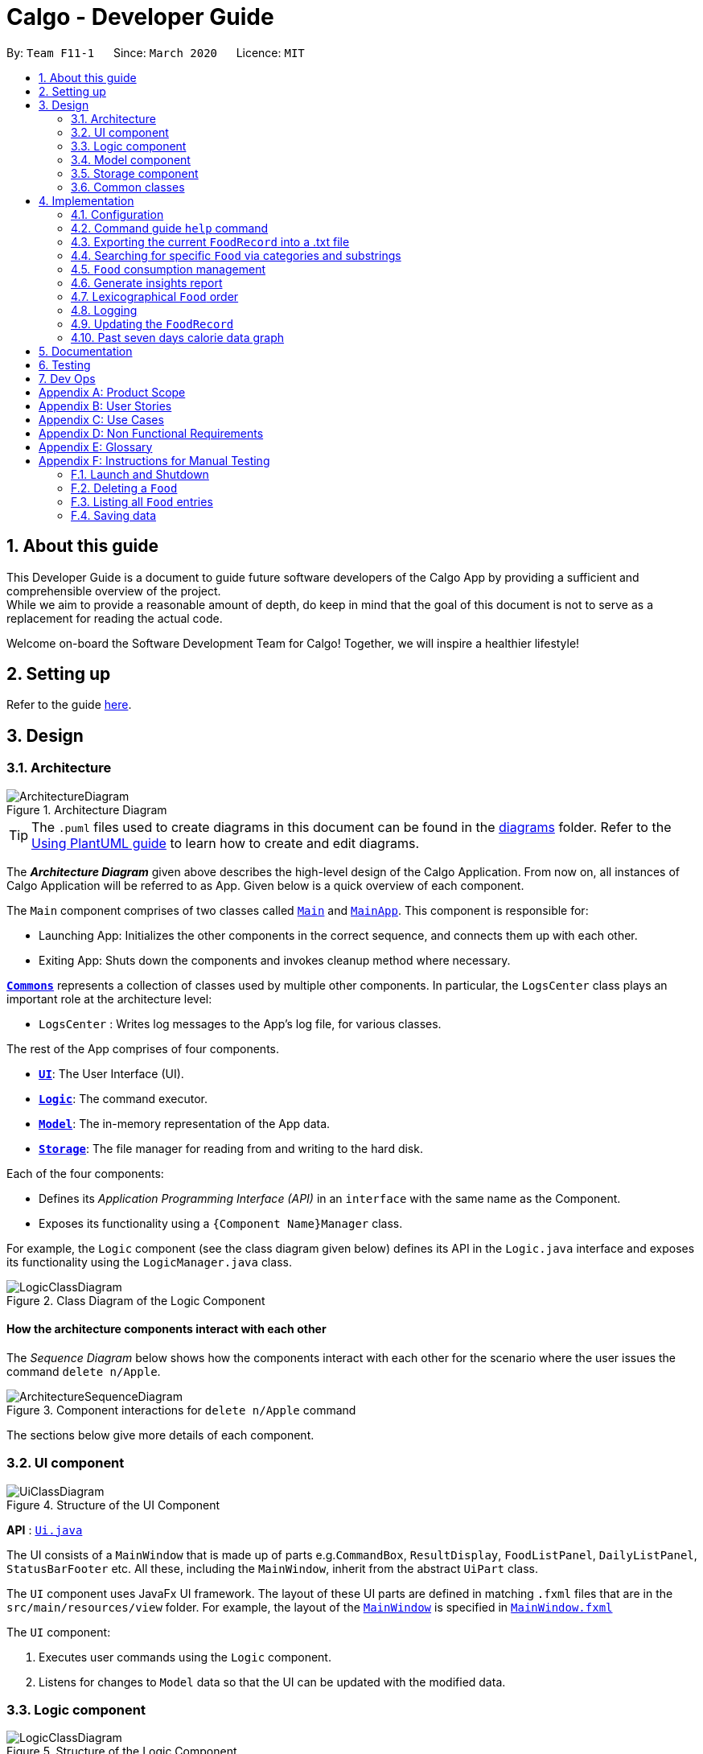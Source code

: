 = Calgo - Developer Guide
:site-section: DeveloperGuide
:toc:
:toc-title:
:toc-placement: preamble
:sectnums:
:imagesDir: images
:stylesDir: stylesheets
:xrefstyle: full
ifdef::env-github[]
:tip-caption: :bulb:
:note-caption: :information_source:
:warning-caption: :warning:
endif::[]
:repoURL: https://github.com/AY1920S2-CS2103T-F11-1/main

By: `Team F11-1`      Since: `March 2020`      Licence: `MIT`

== About this guide

This Developer Guide is a document to guide future software developers of the Calgo App by providing a sufficient and comprehensible overview of the project. +
While we aim to provide a reasonable amount of depth, do keep in mind that the goal of this document is not to serve as a replacement for reading the actual code. +

Welcome on-board the Software Development Team for Calgo! Together, we will inspire a healthier lifestyle!

== Setting up

Refer to the guide <<SettingUp#, here>>.

== Design

[[Design-Architecture]]
=== Architecture

.Architecture Diagram
image::ArchitectureDiagram.png[]

[TIP]
The `.puml` files used to create diagrams in this document can be found in
the link:{repoURL}/tree/master/docs/diagrams/[diagrams] folder.
Refer to the <<UsingPlantUml#, Using PlantUML guide>> to learn how to create and edit diagrams.

The *_Architecture Diagram_* given above describes the high-level design of the Calgo Application. From now on, all
instances of Calgo Application will be referred to as App.
Given below is a quick overview of each component.

The `Main` component comprises of two classes called link:{repoURL}/blob/master/src/main/java/life/calgo/Main.java[`Main`] and
link:{repoURL}/blob/master/src/main/java/life/calgo/MainApp.java[`MainApp`].
This component is responsible for:

* Launching App: Initializes the other components in the correct sequence, and connects them up with each other.
* Exiting App: Shuts down the components and invokes cleanup method where necessary.

<<<

<<Design-Commons,*`Commons`*>> represents a collection of classes used by multiple other components.
In particular, the `LogsCenter` class plays an important role at the architecture level:

* `LogsCenter` : Writes log messages to the App's log file, for various classes.

The rest of the App comprises of four components.

* <<Design-Ui,*`UI`*>>: The User Interface (UI).
* <<Design-Logic,*`Logic`*>>: The command executor.
* <<Design-Model,*`Model`*>>: The in-memory representation of the App data.
* <<Design-Storage,*`Storage`*>>: The file manager for reading from and writing to the hard disk.

Each of the four components:

* Defines its _Application Programming Interface (API)_ in an `interface` with the same name as the Component.
* Exposes its functionality using a `{Component Name}Manager` class.

For example, the `Logic` component (see the class diagram given below) defines its API in the `Logic.java` interface and exposes its functionality using the `LogicManager.java` class.

.Class Diagram of the Logic Component
image::LogicClassDiagram.png[]

<<<

[discrete]
==== How the architecture components interact with each other

The _Sequence Diagram_ below shows how the components interact with each other for the scenario where the user issues the command `delete n/Apple`.

.Component interactions for `delete n/Apple` command
image::ArchitectureSequenceDiagram.png[]

The sections below give more details of each component.

<<<

[[Design-Ui]]
=== UI component

.Structure of the UI Component
image::UiClassDiagram.png[]

*API* : link:{repoURL}/tree/master/src/main/java/life/calgo/ui/Ui.java[`Ui.java`]

The UI consists of a `MainWindow` that is made up of parts e.g.`CommandBox`, `ResultDisplay`, `FoodListPanel`, `DailyListPanel`, `StatusBarFooter` etc. All these, including the `MainWindow`, inherit from the abstract `UiPart` class.

The `UI` component uses JavaFx UI framework. The layout of these UI parts are defined in matching `.fxml` files that are in the `src/main/resources/view` folder. For example, the layout of the link:{repoURL}/blob/master/src/main/java/life/calgo/ui/MainWindow.java[`MainWindow`] is specified in link:{repoURL}/blob/master/src/main/resources/view/MainWindow.fxml[`MainWindow.fxml`]

The `UI` component:

. Executes user commands using the `Logic` component.
. Listens for changes to `Model` data so that the UI can be updated with the modified data.

<<<

[[Design-Logic]]
=== Logic component

[[fig-LogicClassDiagram]]
.Structure of the Logic Component
image::LogicClassDiagram.png[]

*API* :
link:{repoURL}/blob/master/src/main/java/life/calgo/logic/Logic.java[`Logic.java`]

.  `Logic` uses the `FoodRecordParser` class to parse the user command.
.  This results in a `Command` object which is executed by the `LogicManager`.
.  The command execution can affect the `Model` (e.g. adding a food).
.  The result of the command execution is encapsulated as a `CommandResult` object which is passed back to the `Ui`.
.  In addition, the `CommandResult` object can also instruct the `Ui` to perform certain actions, such as displaying help to the user.

Given below is the Sequence Diagram for interactions within the `Logic` component for the `execute("delete n/Apple")` API call.

.Interactions Inside the Logic Component for the `delete n/Apple` Command
image::DeleteSequenceDiagram.png[]

NOTE: The lifeline for `DeleteCommandParser` should end at the destroy marker (X) but due to a limitation of PlantUML, the lifeline reaches the end of diagram.

<<<

[[Design-Model]]
=== Model component

.Structure of the Model Component
image::ModelClassDiagram.png[]

*API* : link:{repoURL}/blob/master/src/main/java/life/calgo/model/Model.java[`Model.java`]

. `Model` stores user's preferences in a `UserPref` object.
. `Model` also stores Food Record data.
. This component exposes both `ObservableList<Food>` and `ObservableList<ConsumedFood>`. The data stored in
these two list objects is reflected in UI. Therefore, any changes made to the data in these lists are shown in the UI in
real-time.
. To update the `Model` (and hence reflect the changes in the UI), `Food` attributes need to satisfy certain `Predicates`, which represent these changes.
. This component does not depend on any of the other three components.

[NOTE]
To make `Model` follow the Object Oriented Programming (OOP) Paradigm more closely,
we can store a `Tag` list in `Food Record`, which `Food` objects can reference.
This would allow `Food Record` to only require one `Tag` object per unique `Tag`,
instead of each `Food` needing their own `Tag` object.
An example of how such a model may look like is given in the below diagram. +
 +

.Structure of the Model Component
image::BetterModelClassDiagram.png[]

<<<

[[Design-Storage]]
=== Storage component

.Structure of the Storage Component
image::StorageClassDiagram.png[]

*API* : link:{repoURL}/blob/master/src/main/java/life/calgo/storage/Storage.java[`Storage.java`]

The `Storage` component allows us to save `FoodRecord`, `UserPref`, `Goal`, and `ConsumptionRecord`  data in json format onto the disk, and read them back later on during the next session.

This would facilitate the following functions:

. Load past user App data and preferences.
. Generate and save insights reports based on previously and currently recorded user consumption.
. Generate and save a user-friendly version of the accumulated `FoodRecord`.

[[Design-Commons]]
=== Common classes

Classes used by multiple components are in the `life.calgo.commons` package.

<<<

== Implementation

This section describes some noteworthy details on how certain features are implemented.

[[Implementation-Configuration]]
=== Configuration

Certain properties of the App can be controlled (e.g user prefs file location, logging level) through the configuration file (default: `config.json`).



As with any application with a plethora of commands, it is useful to have an in-app and offline method by which users can view the purpose and usage format of each command.

This help feature is a functionality that is carried out by the FoodRecordParser to guide users on how to utilise the App's commands. The guide is displayed in a separate window, as handled by HelpWindow.

With this, a top-level idea of the execution of the help command is given in the sequence diagram below:

.Sequence Diagram for Help Command
image::HelpSequenceDiagram.png[]// tag::helpcommand[]
[[Implementation-HelpGuide]]
=== Command guide `help` command

This section addresses how the `help` command works.

The `help` command allows us to reference a summarised version of the User Guide (called the command guide)
containing the usages of the commands and their formats, arranged in alphabetical order. Users may enter an
optional `command word` that filters the displayed command guide.

[NOTE]
`command word` filters out only commands which contain the `command word` as a substring. If no commands contain it
as a substring, an error message will be displayed at the top of the `HelpWindow` and the full command guide will be shown.


==== Implementation
// end::helpcommand[]

To generate a command guide using the `help` command, a `HelpCommand` object helps to generate the relevant command guides
based on the provided `command word` in the input.

The sequence diagram below demonstrates how teh `help` command works, should a `command word` of "nom" be provided.

.Sequence Diagram for Help
image::HelpSequenceDiagram.png[]

Step 1: `LogicManager` executes the user input, using `CalgoParser` to realise it is a `help` command, and thus creates
`HelpCommand`

Step 2: `HelpCommand` constructor generates the necessary mapping of command name to the corresponding command guide.

Step 3: `LogicManager` calls the `execute` method on the `HelpCommand` object, which produces the String containing the
relevant command guides. A `CommandResult` object is produced reflecting the response to the `help` command.

- In the above sequence diagram, one possibility shown, where the user provides a `command_word`. `setFilteredGuide`
will attempt to retrieve only relevant command guides, defaulting to a list of all guides if no relevant guides exist.
Otherwise, by default a list of all guides will be provided.

Step 4: The `CommandResult` is eventually passed to `MainWindow`, which then displays the command guide in a separate
window, called `HelpWindow`.

// end::helpcommand[]
<<<

==== Design considerations
===== Aspect: How Help is displayed
* **Alternative 1 (current choice):** `HelpWindow` is displayed as a separate popup.
** Pros:
- User can refer to the command guide in a window separately from Calgo, keeping it present as they use the App.
- Command guide can give a more detailed description of command usage and format as it has more space to display in.
- No internet access is required as all information on commands is stored offline.
** Cons:
- `help` does not redirect to a url containing the most up-to-date User Guide. Changes made to the User Guide
must be updated in `HelpCommand` separately.
- `HelpWindow` might obstruct view of the App upon initially loading it, causing annoyance.
* **Alternative 2:** `HelpWindow` is not used, and instead content is displayed as part of `ResultDisplay`.
** Pros:
- No possibility of a popup blocking the main app.
- All information is contained within a single window.
** Cons:
- User must use the `help` command every time they require a guide, as `ResultDisplay` will be
overwritten after other commands.

===== Aspect: Command guides can be selectively displayed
* **Alternative 1 (current choice):** `help` displays all command guides by default. User can selectively filter to
display only desired commands by entering an optional keyword after `help`.
** Pros:
- Desired command can be more rapidly found.
- Removes all unwanted commands from `HelpWindow`, reducing clutter.
** Cons:
- Filtered `help` does not benefit users who don't know the command they're looking for.
* **Alternative 2:** Always display all command guides to ensure user will find the guide they require.
** Pros:
- No possibility of user being unable to find their desired command after sufficient searching.
** Cons:
- Relatively large array of commands can be overwhelming to a new user, deterring them from using the App.
- Can be very frustrating to search through for experienced users.

==== Summary
`help` will produce a popup, displaying a guide on the App's available commands' purposes and usage format.

.Activity Diagram for Help
image::HelpActivityDiagram.png[]

<<<

// tag::exportfoodrecord[]
[[Implementation-Export]]
=== Exporting the current `FoodRecord` into a .txt file
(by Eugene)

This section addresses how the `export` command works, creating a FoodRecord.txt file showing details of all the `Food` objects currently stored in the `FoodRecord`. The information is presently neatly in table form and the file is created in the `data/exports` folder.

The `export` command mainly uses an `ExportGenerator` object to generate the file. All formatting options and methods to write the contents of the file are included in the `ExportGenerator` class, which extends the `DocumentGenerator` class.

[NOTE]
You may find the `report` command similar as they both create a new file for the user. You can read more about it <<Implementation-InsightsReport, here>>.

==== Implementation

Most of the work in generating the file is done by the `generateExport` method of `ExportGenerator`. You can access the class to view its methods for writing the header and footer components, which are relatively easily to understand.

However, the methods for writing the file body is likely where some explaining is required. Here, the formatting of the table body is determined by the following:
[source,java]
----
    private static final int NAME_COLUMN_SIZE = 45;
    private static final int VALUE_COLUMN_SIZE = 20;
----
`NAME_COLUMN_SIZE` represents the allowed space for the `Name`. If a `Food` object has a `Name` which is too long, the `Name` will be truncated and continued on the following lines.
Meanwhile, `VALUE_COLUMN_SIZE` represents the allowed space for each nutritional value of `Calorie`, `Protein`, `Carbohydrate`, and `Fat` in the table. These are guaranteed to be within a length of 5 characters when parsing, and should not exceed the given space.

The nutritional values will always be shown in the first line of their respective `Food` object after its (possibly truncated) `Name`. This is facilitated by the `printBody` method of `ExportGenerator`, which calls its `printBodyComponent` method and subsequently its `generateFinalisedEntryString` method, which performs the truncation and amendment of the `Name` as necessary.

Moving on, the sequence diagram below demonstrates how the `export` command works to create the user copy of the current `FoodRecord`:

.Sequence Diagram for `export` command: generating FoodRecord.txt
image::ExportSequenceDiagram.png[]

[NOTE]
The lifeline for the `ExportCommand` object and that of the `ExportGenerator` object should end at their destroy markers (X) but due to a limitation of PlantUML, the lifelines reach the end of diagram.

From the above, creating FoodRecord.txt involves the following steps:

Step 1: `LogicManager` executes the user input, uses `CalgoParser` to realise this is a `export` command, and thereby creates a new `ExportCommand` object. +

Step 2: LogicManager then calls the `execute` method of this `ExportCommand` object. This results in a call to the `Model` to get the current `FoodRecord`, which is used to construct a new `ExportGenerator` object. The `ExportGenerator` is responsible for creating the FoodRecord.txt file and writing to it.

Step 3: `ExportCommand` then calls the `generateExport` method of `ExportGenerator`, writing the required parts to the file. This returns a boolean indicating whether the file creation and writing are successful.

Step 4: A new `CommandResult` object indicating the status of the execution is then constructed and reflected in the GUI.

==== Design considerations

===== Aspect: Type of file to create.

* **Alternative 1 (current choice):** Create a .txt file to represent the `FoodRecord`.
** Pros:
- Satisfies user requirements: able to edit the file to include custom entries.
** Cons:
- Need to define new classes and methods for file writing, which may introduce more dependencies.
- May be more resource-intensive than other alternatives.
- New developers may be unfamiliar with `String` manipulation and regular expressions.
* **Alternative 2:** Create a .pdf file to represent the `FoodRecord`
** Pros:
- The contents appear to be more legitimate.
- Can use external libraries for convenience.
- May be less resource-intensive.
** Cons:
- May not satisfy user requirements as the file cannot be edited easily.
- May introduce more bugs, additional dependencies, and become prone to external factors.
- More difficult to debug due to lack of familiarity with external libraries.
- May require more space.

===== Aspect: Abstraction for `ExportGenerator` and `ReportGenerator`.

* **Alternative 1 (current choice):** Create `DocumentGenerator` abstract class which both `ExportGenerator` and `ReportGenerator` extends.
** Pros:
- Good Object-Oriented Programming practice, following its principles.
- Allows for code reuse and neater code.
- Able to apply concepts of polymorphism, if required.
- May be now easier to debug.
** Cons:
- Need to define new class, possibly introducing more dependencies.
- Need to identify what is common to both `ExportGenerator` and `ReportGenerator`.
* **Alternative 2:** Use an interface which both classes will implement.
** Pros:
- Similar to Alternative 1.
** Cons:
- Does not allow methods to be defined in the interface. (Some exceptions: default methods, etc)
- May need to repeat definitions which may be the same for both classes.
* **Alternative 3:** Do not use an interface or abstract class.
** Pros:
- Requires less effort.
- Does not introduce additional dependencies.
** Cons:
- Unable to reap benefits of the above alternatives.

==== Summary

This section addresses how users are able to obtain an editable copy of the current `FoodRecord` using the `export` command.

The `export` command largely relies on the `ExportGenerator` class. This facilitates creating the file and writing to it.

The above can be summarised in the activity diagram below:

.Activity Diagram for Searching
image::ExportActivityDiagram.png[]

// tag::exportfoodrecord[]
<<<

// tag::categoricalsubstringfindsearch[]
[[Implementation-FindList]]
=== Searching for specific `Food` via categories and substrings
(by Eugene)

This section addresses how the `find` and `list` commands work. As they are complementary in their functions during the search process, both `find` and `list` commands will be explained together here for better coherence.

The `find` command allows us to search through the `FoodRecord` (via categorical or substring search) based on what the user enters for the `Prefix`. Users may enter one and only one `Prefix`. The search results can then be displayed in the GUI's `Food Record`.

Meanwhile, the `list` command allows us to reset the GUI's `Food Record` to once again show all entries in lexicographical order. This can be thought of as the reverse of a `find` command. However, unlike the `find` command, the `list` command does not use any `Prefix`, and ignores any input after its command word.

[NOTE]
`Prefix` here indicates which `Food` attribute we are interested in. Categorical search finds `Food` objects with values that match the user-specified value representing one of the nutritional categories (`Calorie`, `Protein`, `Carbohydrate`, or `Fat`). Meanwhile, substring search finds matches for the user-entered substring in any part of the the `Name` or in any of the `Tag` objects belonging to the `Food` objects.

[NOTE]
For more information on lexicographical ordering, please refer to its relevant section <<Implementation-LexicographicalOrder, here>>.

The above commands rely on the `FindCommand` and `ListCommand` objects respectively. Objects of both classes use a `Predicate<Food>` object to filter through the current `Food` objects, where `Food` objects will be displayed in the GUI's `Food Record` should they evaluate these predicates to be true.

==== Implementation
To search via a particular `Food` attribute, we use a `FindCommandParser` to create the corresponding `Predicate<Food>` based on which `Food` attribute the `Prefix` entered represents. This predicate is then used to construct a new `FindCommand` object, which changes the GUI display when executed. +

The class diagram below shows the relevant `Predicate<Food>` classes used in the construction of `FindCommand` objects.

image::FindListCommandPredicateClassDiagram.png[]
.Class Diagram showing the relevant predicates used in constructing `FindCommand` objects

As seen in the above class diagram, each `Predicate<Food>` is indeed representative of either `Name`, `Calorie`, `Protein`, `Carbohydrate`, `Fat`, or `Tag`. Moreover, it should be noted that each of these predicates test against a `Food` object, and therefore have a dependency on `Food`.

The sequence diagram below demonstrates how the `find` command works, for both categorical and substring search:

.Sequence Diagram for `find` command: categorical search and substring search
image::FindSequenceDiagram.png[]

[NOTE]
The lifeline for the both of the `FindCommandParser` objects, and both of the `FindCommand` objects should end at their destroy markers (X) but due to a limitation of PlantUML, the lifelines reach the end of diagram.

From the above, it is clear that both categorical search and substring search of the `find` command have similar steps: +

Step 1: `LogicManager` executes the user input, uses `CalgoParser` to realise this is a `find` command, and creates a new `FindCommandParser` object. +

Step 2: The `FindCommandParser` object parses the user-entered arguments that match the `Prefix`, creating a `Predicate<Food>` object based on which `Food` attribute the `Prefix` represents.

- In the above diagram examples, a `ProteinContainsKeywordsPredicate` object is created for the categorical search via `Protein` while a `NameContainsKeywordPredicate` object is created for the substring search via `Name`. +

Step 3: This `Predicate<Food>` object is then used to construct a new `FindCommand` object, returned to `LogicManager`. +

Step 4: `LogicManager` calls the `execute` method of the `FindCommand` created, which filters for `Food` objects that evaluate the predicate previously created to be true. It then returns a new `CommandResult` object reflecting the status of the execution. These changes are eventually reflected in the GUI.

The `find` command therefore searches through the existing `FoodRecord` and then displays the relevant search results in the GUI's `Food Record`. To once again show all `Food` entries in the display, we use the `list` command.

In constrast to `FindCommand`, the `ListCommand` constructor takes in no arguments and simply uses the predicate `Model.PREDICATE_SHOW_ALL_FOODS` to always show all `Food` entries in its `execute` method. This is described by the sequence diagram below:

.Sequence Diagram for `list` command
image::ListSequenceDiagram.png[]
[NOTE]
The lifeline for the `ListCommand` object should end at the destroy marker (X) but due to a limitation of PlantUML, the lifeline reaches the end of diagram.


How the `list` command works:

Step 1: `LogicManager` executes the user input, uses `CalgoParser` to realise this is a `list` command and thereby create a new `ListCommand` object. +

Step 2: `LogicManager` then calls the `execute` method of this `ListCommand`, which uses `Model.PREDICATE_SHOW_ALL_FOODS` to evaluate to true for all `Food` objects in the `FoodRecord`.

Step 3: The GUI's `Food Record` reflects the above changes to show all `Food` entries.

==== Design considerations

===== Aspect: Predicate construction source.

* **Alternative 1 (current choice):** Each `Predicate<Food>` is constructed using a new object of type either `Name`, `Calorie`, `Protein`, `Carbohydrate`, `Fat`, `Tag`.
** Pros:
- Defensive programming by building new objects rather than relying on mutable sources.
- Can reuse existing code and classes like ArgumentMultimap and their methods.
- Models objects well to reflect the real-world.
** Cons:
- May be more resource-intensive than other alternatives.
- New developers may not find this intuitive.
* **Alternative 2:** Each `Predicate<Food>` is created using a `String` which represents the keywords.
** Pros:
- Easier to implement with fewer existing dependencies.
- Less resource-intensive.
** Cons:
- More prone to bugs.
- Difficult to ascertain which `Food` attribute it actually represents.
- More difficult to debug as `String` type is easily modified.
- Does not reflect good Object-Oriented Programming practices

===== Aspect: Enabling substring search.

* **Alternative 1 (current choice):** Allow substring search for both `Name` and `Tag`
** Pros:
- Improves user experience.
- Can reuse common code as the approach for both `Name` and `Tag` are similar.
- Generally easy to implement substring finding.
- Can use regular expressions if needed, which are powerful and suitable for our purpose.
** Cons:
- Requires good understanding of the original project.
- Need to know the `String` type, regular expressions, and their implications.
- Need to implement searching via multiple types of `Food` attributes and hence introduces more dependencies.
- Need to implement a new `Parser` class to detect each relevant `Prefix`.
* **Alternative 2:** Only allow exact word matches for `Name` and `Tag`
** Pros:
- Can simply reuse large parts of the original project's existing code.
- Less prone to bugs.
- Easy for new Computer Science student undergraduates to understand, who are likely to be the new incoming developers of our project.
** Cons:
- Diminishes user experience.
- May not fully satisfy the user requirements.
- Need to implement searching via multiple types of `Food` attributes and hence introduces more dependencies.
- Need to implement a new `Parser` class to detect each relevant `Prefix`.

==== Summary

In essence, this section focuses on searching which is implemented via `find` and `list` commands. +

The `find` command performs a categorical search if a value from a nutritional category (`Calorie`, `Protein`, `Carbohydrate`, `Fat`) is specified. Otherwise, a substring search is performed to find `Food` objects that contain the entered substring in their `Name` or in one of their `Tag` s. These rely on the `Predicate<Food>` object used in constructing the `FindCommand`, which depend on the `Prefix` entered by the user. +

Meanwhile, the `list` command simply uses the predicate already defined in `Model` to display all `Food` objects. +

The above can be summarised in the activity diagram below:

.Activity Diagram for Searching
image::FindListCommandActivityDiagram.png[]

// tag::categoricalsubstringfindsearch[]
<<<


[[Implementation-ConsumptionManagement]]
=== `Food` consumption management
In Calgo, you will find that there is a date associated with each list of `ConsumedFood`.
When adding food to be consumed, removing food, or displaying food consumed on certain days,
a `FilteredList` will be populated with relevant `ConsumedFood`.

==== Implementation
The `nom`, `vomit` and `stomach` commands are facilitated by the `FoodRecord`.  +
`FoodRecord` contains a `UniqueDateToLogMap`, which maps a `LocalDate` to a `DailyFoodLog`. +
`DailyFoodLog` contains a `LinkedHashMap` storing `Food` in the sequence that they were consumed and maps those `Food` to a `Double` portion.

This section covers how the `nom` command is implemented. The `vomit` and `stomach` commands work in very similar way, hence their implementation is omitted for brevity.

A top-level illustration of the execution of a `nom` command is given in the sequence diagram below:

image:NomSequenceDiagram.png[]

Step 1: User enters a command, which is saved as a `String` and passed into the `LogicManager`. +
Step 2: The `String` cascades down the layers of abstraction until `NomCommandParser` handles it and creates a
`DailyFoodLog` which reflects the consumption. +
Step 3: A `NomCommand` is created and executed, updating both `ModelManager` and `FoodRecord` about the consumed food. +
Step 4: A `FilteredList` in `ModelManger` will then check with `FoodRecord` to create `ConsumedFood` items to display in the Graphical User Interface (GUI). +
Step 5: The GUI automatically detects changes in `FilteredList` and refreshes to display updated content.

<<<

==== Design considerations

===== Aspect: How `nom` executes

* **Alternative 1 (current choice):** Create a new `DailyFoodLog` to pass into `ModelManager` and `FoodRecord`.
** Pros: Maintain comprehensive layers of abstraction and allows code to be easily testable.
** Cons: Difficult for newcomers or even existing users to trace because of long execution path.

* **Alternative 2:** Bypass `ModelManager` or even not use `FoodRecord` for storage of data during runtime by allowing everything to be done
from parser.
** Pros: Reduce dependencies on `ModelManager` and `FoodRecord`, and make code contained in a single class file easier to navigate.
** Cons: Violates layers of abstraction set in place by previous structure of AddressBook3. Violates Single Responsibility Principle and reduce
cohesiveness of code.

===== Aspect: Data structure to support the consumption commands

* **Alternative 1 (current choice):** Use a single `FilteredList` to store food for any day by repopulating it each time
a consumption related command is used.
** Pros: Only uses a single `FilteredList`, so it is clear which list you are using for display.
** Cons: May have performance issue in terms of speed when there are too many entries.

* **Alternative 2:** Use a `FilteredList` for each date, to store food consumed on that date.
** Pros: Faster retrieval for display of `ConsumedFood` items. However, under practical circumstances, the difference is negligible.
** Cons: May have performance issue in terms of storage because it requires many lists to be stored in addition to `LinkedHashMap`
in `DailyFoodLog` for each `LocalDate`.

==== Summary

The `nom` command adds a `Food` item consumed by the user into the `stomach`. The following activity diagram summarizes what happens when the user executes a `nom` command.

.Activity Diagram for Nom
image::NomActivityDiagram.png[]

//tag:: Report[]
[[Implementation-InsightsReport]]
=== Generate insights report
This feature allows a user to generate a report that contains statistics and deliverable insights based on
personal food consumption patterns.

The functionality can be invoked by entering the `report d/DATE` command.
This command generates a report that is based on the food consumed by
the user on the specified date.

==== Implementation
The specified feature is facilitated by `ReportGenerator` class in the `Storage` component.
In this section, the implementation features of the `ReportGenerator` class will be further explained.

`ReportGenerator` class implements the following operation:

* `ReportGenerator#generateReport()` - Creates report containing an analysis of all food consumed by user on the
given date when inputting the `report` command.

Whenever the `report d/DATE` command is given by the user, the `ReportGenerate#generateReport()` operation is called.

<<<

The following sequence diagram illustrates the top-level execution of the `generateReport()` operation:

image::ReportFeatureSequenceDiagram.png[]

Step 1: User inputs `report d/2020-03-27` to generate the insights report based on food consumption of 27 March 2020. +

Step 2: This input is saved as a `String` and passed into the `LogicManager`. +

Step 3: The `String` input is parsed by `FoodRecordParser`, which removes the "d/" prefix tag and sends
the date input to `ReportCommandParser`. +

Step 4: Once the `ReportCommandParser` checks that the given date is valid, it creates a `ReportCommand` object and
returns it to `LogicManager`.

Step 5: `LogicManager` then executes the `ReportCommand`.

Step 6: From `Model`, `ReportCommand` retrieves the `DailyFoodLog` object that stores all `Food` consumed on the input date.

Step 7: From `Model`, `ReportCommand` also retrieves `DailyGoal` object, which stores the daily number of calories the user wants to consume.

Step 8: With the relevant objects retrieved from Steps 6 and 7, `ReportCommand` constructs a
`ReportGenerator` object.

Step 9: Using the `ReportGenerator` object, `ReportCommand` calls `#generateInsights()`, which prints metainformation
, food-wise statistics, aggregate statistics and insights based on the `DailyFoodLog` of the input date.

Step 10: This newly generated report is saved in the `/reports` folder. If the report is successfully generated,
the `CommandResult` is true. Otherwise, it is false. This `CommandResult` object is finally returned to `LogicManager`,
to signify the end of the command.

<<<

==== Design considerations

===== Aspect: How generate report executes

* *Alternative 1 (current choice):* Print insights into a .txt file.

** Pros: The implementation allows users to easily edit the contents of the report should they have realised they
did not log in certain food items on that day.
** Cons: Users could cheat by modifying values in the report. This defeats the purpose of the report to improve their
self-awareness of their food consumption patterns.

* *Alternative 2:* Print insights into a pdf file.
** Pros: The insights appear more legitimate and neatly formatted.

** Cons: Requires use of external libraries, which occupy memory of the App. PDF files generally require
more memory than .txt files as well.

==== Summary
The following activity diagram summarizes what happens when user executes a `report d/DATE` command: +

.Activity Diagram for Report command
image::ReportActivityDiagram.png[]

// tag::lexicographicalordering[]
[[Implementation-LexicographicalOrder]]
=== Lexicographical `Food` order
(by Eugene)

This section addresses how the GUI `Food Record` entries appear in lexicographical order, which is an effect of sorting `Food` objects in the `FoodRecord`.

Over time, users will eventually have many `Food` entries -- these should be sorted for a better experience. Intuitively, the lexicographical order is the most suitable here.

In essence, `Food` objects are sorted by the `UniqueFoodList` (which is inside `FoodRecord`).
Sorting is performed each time `Food` object(s) are newly added to the `UniqueFoodList`, or during the initialisation of the `UniqueFoodList` upon App start-up.
There is no need to re-sort when a `Food` object is deleted or edited as the order is maintained.

[NOTE]
For a better understanding of adding and editing `Food` objects using the `update` command, please refer to its relevant section <<Implementation-SmartUpdate, here>>.
[NOTE]
Although the the `list` command changes the GUI `Food Record` display, it does not actually perform sorting. It simply resets the GUI `Food Record` to show all `Food` entries, and is usually used after a `find` command. You can read more about them <<Implementation-FindList, here>>.

==== Implementation

The `UniqueFoodList` is able to sort `Food` objects because the `Food` class implements the `Comparable<Food>` interface.
This allows us to specify the lexicographical order for sorting `Food` objects via their `Name`, using the following compareTo method in the `Food` class:
[source,java]
----
public int compareTo(Food other) {
    String currentName = this.getName().toString();
    String otherName = other.getName().toString();
    return currentName.compareTo(otherName);
}
----

How the sorting process works:

* When the App starts up, a new `UniqueFoodList` is created from the source json file (if available) or otherwise the default entries, and the created `Food` objects are sorted as they are added to it.
* Existing `Food` objects are therefore arranged in lexicographic order by `Name`.
* Thereafter, `UniqueFoodList` sorts the `Food` objects whenever new `Food` objects are added.

It should be noted that sorting is only performed by the `addFood` and `setFoods` method of the `UniqueFoodList`, which calls the `sortInternalList` method. Not to be confused, the `setFood` method, which is used when a `Food` object is edited, does not perform any sorting. +

The sequence diagram below shows how the lexicographical ordering is performed when Calgo starts up:

.Lexicographical Ordering Sequence Diagram for App Start-up
image::LexicographicalOrderingStartupSequenceDiagram.png[]

Based on the above diagram, when Calgo starts: +

Step 1: We initialise the `ModelManager` object. For this, we use previously stored user data if available (by reading in from the source json files). Otherwise, we use the default *Calgo* `Food` entries. +

Step 2: Before we can finish constructing a new `ModelManager` object, we require the creation of a new `FoodRecord` object which in turn requires the creation of a new `UniqueFoodList` object. +

Step 3: Once `UniqueFoodList` is constructed, we introduce the initialising data into it using the `setFoods` method. This calls the `sortInternalList` method, which sorts the newly added `Food` objects in the `ObservableList<Food>` contained in `UniqueFoodList`, according to the specified lexicographical order (defined in the `Food` class).


Moving on, the sequence diagram below (which is a reference frame omitting irrelevant `update` command details) describes the lexicographical sorting process when `Food` objects are added (note: not when they are edited) using the `update` command:

.Lexicographical Ordering Sequence Diagram for Updating (Note: this is in a reference frame as it is reused in the `update` section <<Implementation-SmartUpdate, here>>)
image::LexicographicalOrderingUpdateSequenceDiagram.png[]

Here, the diagram describes what happens after parsing the user input and creating an `UpdateCommand` object. Since the `Food` entered by the user is an entirely new `Food` object without a `Name`-equivalent `Food` existing in the `UniqueFoodList`:

Step 1: We call the respective `addFood` and `add` methods as seen in the diagram, eventually adding the `Food` object into the `UniqueFoodList` and arriving at its `sortInternalList` method call. +

Step 2: The `sortInternalList` method then sorts the `Food` objects in the `ObservableList<Food>` contained in `UniqueFoodList`, according to the specified lexicographical order defined in the `Food` class.

[NOTE]
During an `update` command, we do not perform sorting if the user enters a `Food` object that already has an existing counterpart with an equivalent `Name` in the `UniqueFoodList`.

Any re-ordering will eventually be reflected in the GUI, facilitated by the following (in the case of a `list` command) or otherwise something similar:
[source,java]
----
model.updateFilteredFoodRecord(Model.PREDICATE_SHOW_ALL_FOODS);
----

<<<

==== Design considerations

===== Aspect: Frequency of sorting operation.

* **Alternative 1 (current choice):** Sort whenever a new `Food` is added or during App start-up.
** Pros:
- Guarantees correctness of sorting.
- Saves on computational cost by not sorting during deletion or edits as the order is preserved.
- Computational cost is not too expensive since the introduced `Food` objects usually come individually rather than as a collection (except during App start-up).
** Cons:
- Need to ensure implementations of various commands changing the `Model` are correct and do not interfere with the sorting process.
- May be computationally expensive if there are many unsorted `Food` objects at once, which is possible when Calgo starts up.
* **Alternative 2:** Sort only when calling the `list` command.
** Pros:
- Easier to implement with fewer existing dependencies.
- Uses less computational resources since sorting is only done when `list` command is called.
** Cons:
- Diminishes user experience.
- May be incompatible with certain `Storage` functions.
- May lead to bugs in overall product due to incompatible features.

===== Aspect: Data structure to store `Food` objects.

* **Alternative 1 (current choice):** Use `UniqueFoodList` to store all `Food` objects.
** Pros:
- Can reuse existing code, removing the need to maintain a separate list-like data structure.
- Based on existing code, any changes to the `Model` from the sorting process are automatically reflected in the GUI. This is very useful for testing and debugging manually.
** Cons:
- Many of the underlying `ObservableList` methods are built-in and cannot be edited. They are also difficult to understand for those unfamiliar. This can make development slightly trickier, especially in following certain software engineering principles.
* **Alternative 2:** Use a simpler data structure like an `ArrayList`.
** Pros:
- Easy for new Computer Science student undergraduates to understand, who are likely to be the new incoming developers of our project.
** Cons:
- More troublesome as we require self-defined methods, abstracted over the existing ones. If not careful, these self-defined methods can possibly contain violations of certain software engineering principles, which may introduce regression in the future.
- May be inefficient in using resources.

<<<

==== Summary

The `UniqueFoodList` facilitates the lexicographical ordering of `Food` objects and hence how their respective entries appear in the GUI `Food Record`. This can be summarised in the activity diagram below:

.Activity Diagram for Lexicographical Ordering
image::LexicographicalOrderingActivityDiagram.png[]
// end::lexicographicalordering[]

=== Logging

We are using `java.util.logging` package for logging. The `LogsCenter` class is used to manage the logging levels and logging destinations.

* The logging level can be controlled using the `logLevel` setting in the configuration file (See <<Implementation-Configuration>> below)
* The `Logger` for a class can be obtained using `LogsCenter.getLogger(Class)` which will log messages according to the specified logging level
* Currently log messages are output through: `Console` and to a `.log` file.

*Logging Levels*

* `SEVERE` : Critical problem detected which may possibly cause the termination of the App
* `WARNING` : Can continue, but with caution
* `INFO` : Information showing the noteworthy actions by the App
* `FINE` : Details that is not usually noteworthy but may be useful in debugging e.g. print the actual list instead of just its size

[[Implementation-SmartUpdate]]
=== Updating the `FoodRecord`
This section addresses how the `update` command works.

The `update` command allows the user to update the `FoodRecord` by either updating a new `Food` into the `FoodRecord` or updating the
nutritional values of an existing `Food` in the `FoodRecord`.

From the user's perspective, the `update` command decides whether to
override an existing `Food` in the `FoodRecord` with new values, or create a new `Food` in the `FoodRecord` for them.

For better user experience, the `Name` required in the `update` command is case-insensitive. This means that if "Apple" already exists in the
`FoodRecord`, an update command with "apple" as the `Name` will result in nutritional values of "Apple" in the `FoodRecord` being updated,
instead of a new `Food` with `Name` "apple" being created in the `FoodRecord`

On top of this, for all new `Food` being updated into the FoodRecord with the `update` command, the `Name` entry of the `Food` updated into the `FoodRecord`
will be formatted to title case. This means that if the user updates a new Food into the FoodRecord with the `Name` as "char kuay teow", the `Food` that
is stored in the FoodRecord will be of `Name` "Char Kuay Teow".


[NOTE]
When a new Food is updated into the FoodRecord, the FoodRecord is sorted in lexicographical order. For more information on how this is implemented,
please refer to its relevant section <<Implementation-LexicographicalOrder, here>>.


==== Implementation

The `update` command is facilitated by the FoodRecord which contains a UniqueFoodList which stores all the Food in the FoodRecord.
This command either adds a new Food into this UniqueFoodList or edits the nutritional values of an existing Food in the UniqueFoodList.
An additional operation is implemented to help with this:

* `FoodRecord#hasFood()` - Checks if there is an existing `Food` in `FoodRecord` by checking if there is any `Food` in the FoodRecord
with the same `Name`.

This operation was exposed in the `Model` interface as `Model#hasFood()` and allows the `UpdateCommand` to decide whether to
add or edit `Food` in the `UniqueFoodList`.

The following sequence diagram shows how the `update` operation works in both cases:

.Sequence Diagram for Update command (to be updated)
image::UpdateSequenceDiagram.png[]
NOTE: The lifeline for `UpdateCommandParser` and `UpdateCommand` should end at their destroy markers (X) but due to a limitation of PlantUML, the lifelines reach the end of diagram.

How the `update` command works:

Step 1: LogicManager executes the user input of `update n/apple cal/52 p/2 c/14 f/1", using CalgoParser to realise this is
an update command and creates a new UpdateCommandParser object.

Step 2: `UpdateCommandParser` then parses the arguments provided by `CalgoParser` with the `parse` method.
During this parsing process, `UpdateCommandParser` calls the `covertToTitleCase` method on the `Name` argument, converting it
to title case.

Step 3: `UpdateCommandParser` then creates a new `UpdateCommand` object, which `LogicManager` calls the execute method with this object
as an argument.

Step 4: `UpdateCommand` now checks if there exists an existing `Food` in the `FoodRecord` by calling `Model` 's
`hasFood` method, which checks if there is any Food in `FoodRecord` 's UniqueFoodList with the same `Name`.

Step 5:

* Scenario 1:
If Food already exists in the `FoodRecord`:
** Model calls the `getExistingFood` method with the user inputted Food
as a parameter to get the existing Food, `existingFood` in the `UniqueFoodList`. It thens call the setFood method to replace the
existing Food in the UniqueFoodList with the new `Food` which contains new nutritional values.

* Scenario 2:
If Food does not exist in `FoodRecord`:
** This scenario is handled by the Lexicographical Ordering feature. Please refer to its relevant section <<Implementation-LexicographicalOrder, here>>.
** Model calls the `addFood` method with the user inputted `Food` as a parameter to add the new `Food` into the `UniqueFoodList` in `FoodRecord`
** After the `Food` is added into the `UniqueFoodList`, the `UniqueFoodList` is also sorted in lexicographical order.

Step 6: A new `CommandResult` object is then created and returned back to `LogicManager`.

<<<

==== Design considerations

===== Aspect: Updating the `FoodRecord` when there is an existing `Food` item in `FoodRecord`

* *Alternative 1 (current choice):* Overrides the existing `Food` item with the new `Food` item
** Pros:
*** No need for an additional command of `edit` just for the user to edit an existing `Food` item in the `FoodRecord`.
** Cons:
*** Might not be intuitive for the user since the word "update" is generally assumed to be for editing something only and not necessarily adding something.
*** May result in additional performance overhead.

* *Alternative 2:* Informs the user that there is already an existing `Food` item, and direct him to use another command `edit` to edit the existing `Food` instead.
** Pros:
*** More intuitive for user, since he might not know that he is overriding an existing `Food` item
** Cons:
*** Additional command has to be created just to handle editing
*** More tedious for user since more steps are required to achieve the same result.

==== Summary
The `update` command is a smart command that either updates an existing `Food` item in the `FoodRecord` with new nutritional information,
or updates a new `Food` item into the `FoodRecord`
The following activity diagram summarises what happens when a user enters a valid `update` command:

.Activity Diagram for Update command
image::UpdateActivityDiagram.png[]

// tag::caloriegraph[]
[[Implementation-CalorieGraph]]
=== Past seven days calorie data graph
(by Janice)

This section addresses how the graph displaying the user's past seven day's daily total calorie consumption works.
Note that the graph counts starting from the date on the current `Food Record`, and the six days prior to it.

The graph will always display the past seven days' data at the bottom of the app, and will update
whenever app data is changed.

[NOTE]
If a command changes the date of the `Food Record` (such as `nom` or `stomach`), the graph will update to show data
for the past seven days from that date, inclusive.

==== Implementation
`GraphPanel` in the `Ui` component. It contains a `LineChart` of `String` date against `Number` calories, and is populated with
data from an `XYChart.series`. The data is in turn obtained from the `Logic` component, which provides only the past seven days'
of `DailyFoodLog`. The implementation of the `GraphPanel` class will be further explained.

`GraphPanel` class implements the following operations:

* `GraphPanel#initialiseTreeMap(Logic logic)` - Sets up the TreeMap that maps `LocalDate` date of `DailyFoodLog` to the `Double`
total calorie consumption n that day.
* `GraphPanel#initialseGraph()` - Sets up the `LineChart` with xAxis a `String` representing date, and yAxis a `Double` representing
total calories consumed on that date.
* `GraphPanel#updateSeries()` - Ensures the `XYChart.series` that populates the graph with data is always updated with the
most recent app data.
* `GraphPanel#makeGraph(Logic logic)` - Wrapper function that calls the above three methods.
* `GraphPanel#getGraph(Logic logic)` - Public accessor function to generate and retrieve the `LineChart`.

Calgo will display the past seven days' graph automatically, and likewise update automatically. It does so by having `MainWindow`
call `GraphPanel#getGraph(Logic logic)` on startup and after execution of commands.

The sequence diagram below demonstrates how the `Graph` feature works, such as upon loading of `MainWindow`.

image::GraphSequenceDiagram.png[]
Sequence Diagram for `Graph` feature.

Step 1: `MainWindow` requests for an instance of `GraphPanel`.

If no instance exists, a new `GraphPanel` is created. Otherwise one is retrieved. This ensures that `GraphPanel`
is a singleton.

Step 2: `MainWindow` calls `GraphPanel` again to generate the graph and add it to the `GraphPanelPlaceholder` inside `MainWindow`.

Step 3: Inside `GraphPanel`, a wrapper method `makeGraph` calls three methods in a row:

First, `initialiseTreeMap`, which has `Logic` call the `getPastWeekLogs` method onto `GraphPanel`, generating
a `TreeMap` of `String` date mapped to `Double` calories using the past seven days' `DailyFoodLog`.
Second, `initialiseGraph` method is called to generate the graph itself.
Third, `updateSeries` method is called to ensure the data populating the graph is up to date.

After which, the `GraphPanel` adds the graph to `MainWindow`.

<<<

==== Design considerations

===== Aspect: Choice of visuals for past seven days summary

* *Alternative 1 (current choice):* Summary is represented using a line graph.

* *Alternative 2:* Summary is represented in a table.

===== Aspect: When graph's dates are based on

* *Alternative 1 (current choice):* Dates are based on past seven days starting from date of `Consumption Record`, inclusive.

* *Alternative 2:* Dates are based on past seven days starting from today's date, inclusive.

== Documentation

Refer to the guide <<Documentation#, here>>.

== Testing

Refer to the guide <<Testing#, here>>.

== Dev Ops

Refer to the guide <<DevOps#, here>>.

[appendix]
== Product Scope

*Target user profile*:

* wants to have, or already has, a lifestyle of eating healthy
* manages a significant number of Food items (finding information about each Food item, tracking consumption, etc)
* prefers desktop Apps over other types
* can type fast
* prefers typing over mouse input
* is reasonably comfortable using CLI Apps

*Value proposition*:

* *Insights:* set goals, generate consumption reports and view progress and statistics
* *Hassle-Free Convenience:* conveniently handles entry conflicts, tolerates incomplete search inputs and produces fast responses
* *Flexibility:* generate Food records as a portable file, tracking wherever, whenever, without a device
* *Efficiency:* manage caloric tracking faster than a typical mouse/GUI driven App

[appendix]
== User Stories

Priorities: High (must have) - `* * \*`, Medium (nice to have) - `* \*`, Low (possible future development) - `*`

[width="59%",cols="22%,<23%,<25%,<30%",options="header",]
|=======================================================================
|Priority |As a ... |I want to ... |So that I can...
|`* * *` |user who does not know what my food is made of |find out the nutritional composition of a particular food by name |locate details of the entry without having to go through the entire record

|`* * *` |new user |see usage instructions |refer to instructions when I forget how to use the App

|`* * *` |user |have a portable, editable, and readable file to store the relevant values for each entry made |edit, share, or print my personal entries

|`* * *` |user who may not be able to access his laptop at some time |have a copy of my past entries |use it for physical reference

|`* * *` |user who dislikes sieving through information and prefers to have only the relevant information presented |have a way to easily find the entries I want in the record |save time and effort and not get annoyed

|`* * *` |lazy user who does not like typing too many tedious characters |find entries using incomplete words or phrases |obtain the same intended results for a search through the entries as in the case of typing fully and correctly

|`* * *` |user who dislikes memorising things |have an option to see the entire record |know what entries currently exist in the records

|`* * *` |user who has many entries |view entire record in lexicographical order |easily navigate to the entry I want in the record

|`* * *` |user who is forgetful | be able to edit the nutritional value of a previously saved entry in the record | I can edit the entry if I remembered a nutrition value wrongly previously

|`* * *` |user who is busy | be able to create a list of Food records with preset nutritional values| so that I can quickly choose a Food Item with preset values and add it to my calorie tracker

|`* * *` |user who doesn't like redundant things | see and be warned if a Food item that I am about to update my Food Record with already exists| so that I can save time and effort and not create a duplicate item in the Food record.

|`* * *` |user who gets bored of food easily |delete a Food item that I no longer want to eat in future from my Food records| so that I do not have so many Food items in the Food records that I no longer eat.

|`* * *` |user who is a foodie | find out the number of times I have eaten a specific food item each day | systematically cut down on overeaten food and monitor progress.

|`* * *` |user who cannot decide on what to eat | obtain a list of personalised food recommendations that still align with my dietary goals | do not waste time deciding what to eat nor will I give in to impulse and eat junk food.

|`* * *` |user who is interested to lose weight | find out the number of calories I have consumed each day | can check which days I have exceed my desired number of daily calorie and exercise more to compensate.

|`* * *` |user who is busy | obtain an easy-to-understand consumption report | quickly understand my food consumption patterns and make plans to rectify them accordingly.

|`* * *` |user who remembers the big picture but not the specifics | search for a particular part of a guide | not be bothered by unnecessary information.

|`* * *` | user who values visuals | curated information expressed in a well organised graph | intuitively understand information

|`* * *` | user who values opinions | have some suggestions based on my goals and consumption patterns | know my options when I am indecisive on what to eat

|`* * *` |user who cannot fully remember the name for a particular entry |view all entries which have the nutritional value I happen to remember |obtain a list of possible Food items that are relevant

|`* *` |fitness influencer | get a copy of and share my daily food consumption | can conveniently continue to inspire my followers.

|`* *` |forgetful user | be able to lookup exact command formats | so that I won't need to go through the trouble of memorising commands

|=======================================================================

_{Add more here as you continue developing the project}_

[appendix]
== Use Cases

(For all use cases below, the *System* is the Calgo application and the *Actor* is the user, unless specified otherwise)

[discrete]

=== Use case: obtain reference for app's commands

*MSS*

1.  User requests for a guide on the app's commands.
2.  Calgo shows a list of all available commands and their corresponding purpose and usage.
+
Use case ends.

[discrete]
=== Use case: `find` `Food` item by `Name` or `Tag` keyword (which can be an incomplete word)

*MSS*

1.  User wants to find a `Food` entry by a specific keyword in `Name` or `Tag`.
2.  User enters `find` command with the `Name` `Prefix`, or the `Tag` `Prefix`, accordingly.
3.  `Calgo` shows a list of `Food` entries which contains the substring indicated in any part of the `Name` or `Tag` of the `Food` entries respectively.
+
Use case ends.

*Extensions*

[none]
*2a. User enters invalid input for particular `Prefix`* +
2a1. A message prompting the user to enter a valid input is shown. +
Use case resumes from Step 2.

*3a. The `FoodRecord` is empty* +
3a1. A message is shown indicating that there are zero matching `Food` items and prompts users to make new entries. +
Use case ends.

[discrete]
=== Use case: `find` `Food` item by nutritional value

*MSS*

1.  User wants to `find` a `Food` item by a single nutritional value of either `Calorie`, `Protein`, `Carbohydrate`, or `Fat`.
2.  User enters `find` command with appropriate `Prefix`.
3.  `Calgo` shows a list of `Food` entries which has the same nutritional value.
+
Use case ends.

*Extensions*

[none]
*2a. User enters invalid input for particular `Prefix`* +
2a1. A message prompting the user to enter a valid input is shown. +
Use case resumes from Step 2.

*3a. The `FoodRecord` is empty* +
3a1. A message is shown indicating that there are zero matching `Food` items and prompts users to make new entries. +
Use case ends.

[discrete]
=== Use case: `export` current `FoodRecord`

*MSS*

1.  User wants to `export` the current `FoodRecord`.
2.  User enters the `export` command into `Calgo`.
3.  Calgo creates a user-friendly text file `FoodRecord.txt` containing all `Food` item details in the `data/exports` folder.
+
Use case ends.

*Extensions*

[none]

*3a. User's system prevents the file from being created* +
3a1. A message is shown indicating that the file is unable to be created. +
Use case ends.

[discrete]
=== Use case: `list` all current `Food` entries

*MSS*

1.  User wants to `list` all current `FoodRecord` entries.
2.  User enters the `list` command into `Calgo`.
3.  `Calgo` shows a list of all `Food` entries in the GUI's `Food Record`.
+
Use case ends.

*Extensions*

[none]
*3a. The `FoodRecord` is empty.* +
3a1. `Calgo` shows a message indicating that all entries are shown, with the GUI showing an empty `Food Record`. User is also prompted by this message to make new entries. +
Use case ends.

[discrete]
=== Use case: `update` current `FoodRecord` with a new `Food` item

*MSS*

1.  User requests to add a new `Food` item in the `FoodRecord`.
2.  `Calgo` creates and saves a new `Food` item in the `FoodRecord` with nutritional information specified by user.
+
Use case ends.

[discrete]
=== Use case: `update` an existing `Food` item in current `FoodRecord`

*MSS*

1.  User requests to edit an existing `Food` item in the `FoodRecord`.
2.  `Calgo` replaces the existing `Food` item's nutritional values with the new information.
+
Use case ends.

[discrete]
=== Use case: `delete` an existing `Food` item in current `FoodRecord`

*MSS*

1.  User requests to delete an existing `Food` item from the `FoodRecord`
2.  `Calgo` deletes the existing `Food` item in the `FoodRecord`.
+
Use case ends.

[discrete]
=== Use case: set a dietary `goal`

*MSS*

1.  User uses `goal` command to set a dietary `DailyGoal` for the daily number of `Calorie` s to be consumed.
2.  `Calgo` stores this `DailyGoal` in user preferences and analyses `Food` consumption with respect to this `goal`.
+
Use case ends.


[discrete]
=== Use case: generate a `report` on a specific day.

*MSS*

1.  User requests to obtain a `report` on his or her `Food` consumption patterns on a particular day.
2.  Calgo analyses the `Food` consumed on that day and generates a document with actionable insights for the user.
+
Use case ends.


[appendix]
== Non Functional Requirements

.  Should work on any <<mainstream-os,mainstream OS>> as long as it has Java `11` or above installed.
.  Should be able to hold up to 1000 `Food` items without a noticeable sluggishness in performance for typical usage.
.  A user with above average typing speed for regular English text (i.e. not code, not system admin commands) should be able to accomplish most of the tasks faster using commands than using the mouse.
.  Calgo should work on both 32-bit and 64-bit environments.
.  The product expects users to initially find out about `Food` items and their respective nutritional values for creating `Food` item entries for the first time.
.  The minimum screen size for the App window to fully display its GUI is 1250 x 600.

[appendix]
== Glossary

[[food]] Food::
`Food` items entered by the user to represent a real life Food.
This contains nutritional values of each of their `Calorie` s, number of grams of `Protein` s, `Carbohydrate` s and `Fat` s.
They can also contains a series of `Tag` s.

[[gui-food-records-entry]] Food Entry::
An entry in the GUI's `Food Record` box, which shows all details for one `Food` object.

[[food-records]] FoodRecord::
The accumulated list of all `Food` objects entered by the user.

[[gui-food-records]] Food Record::
The GUI's `Food Record` box, which shows all details for every `Food` entry.

[[gui]] GUI::
The Graphical User Interface of *Calgo*.

[[mainstream-os]] Mainstream OS::
Windows, Linux, Unix, OS-X


[appendix]
== Instructions for Manual Testing

Given below are instructions to test the App manually.

[NOTE]
These instructions only provide a starting point for testers to work on; testers are expected to do more _exploratory_ testing.

=== Launch and Shutdown

. Initial launch

.. Download the jar file and copy into an empty folder
.. Double-click the jar file +
   Expected: Shows the GUI with a set of sample contacts. The window size may not be optimum.

. Saving window preferences

.. Resize the window to an optimum size. Move the window to a different location. Close the window.
.. Re-launch the App by double-clicking the jar file. +
   Expected: The most recent window size and location is retained.

=== Deleting a `Food`

. Deleting a `Food` item from the `FoodRecord`

.. Prerequisites: Launch `Calgo` succesfully and a `Food` item Apple already exists in `FoodRecord`
.. Test case: `delete n\Apple` +
   Expected: `Food` item Apple is deleted from `FoodRecord`. Details of the deleted `Food` shown in the status message.
.. Test case: `delete 0` +
   Expected: No food is deleted. Error details shown in the status message. Status bar remains the same.
.. Other incorrect delete commands to try: `delete`, `delete n/Banana` (where `Food` banana does not exists in `FoodRecord`) +
   Expected: Similar to previous.


=== Listing all `Food` entries

. Listing down all entries, regardless of previous commands
.. Prerequisites: Launch `Calgo` successfully.
.. Test case: `list` +
Expected: The GUI will show all `Food` entries existing in the `FoodRecord`.

=== Saving data

. Dealing with missing/corrupted data files

.. _{explain how to simulate a missing/corrupted file and the expected behavior}_

_{ more test cases ... }_
